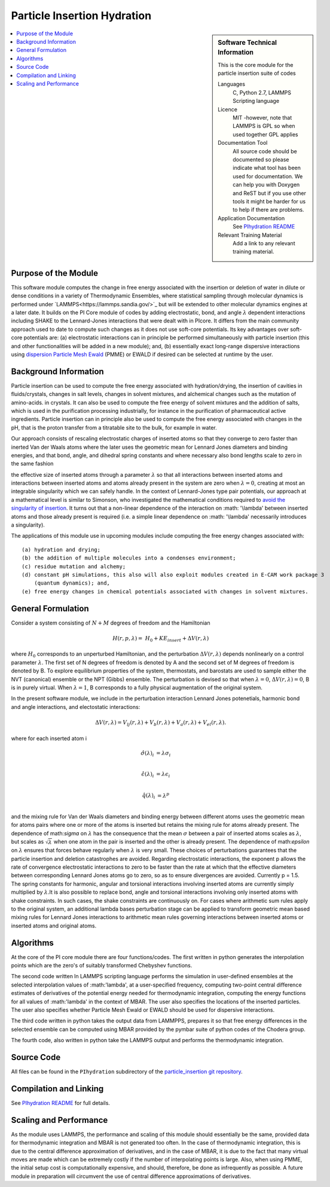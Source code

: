 .. _Particle_Insertion_hydration:

############################
Particle Insertion Hydration
############################

.. sidebar:: Software Technical Information

  This is the core module for the particle insertion suite of codes

  Languages
    C, Python 2.7, LAMMPS Scripting language

  Licence
    MIT -however, note that LAMMPS is GPL so when used together GPL applies

  Documentation Tool
    All source code should be documented so please indicate what tool has been used for documentation. We can help you
    with Doxygen and ReST but if you use other tools it might be harder for us to help if there are problems.

  Application Documentation
    See `PIhydration README <https://gitlab.e-cam2020.eu/mackernan/particle_insertion/tree/master/PIhydration>`_
  Relevant Training Material
    Add a link to any relevant training material.

.. contents:: :local:

.. Add technical info as a sidebar and allow text below to wrap around it

Purpose of the Module
_____________________

This software module computes the change in free energy associated with the insertion or deletion of water in dilute or dense conditions in a variety of Thermodynamic Ensembles, where statistical sampling through molecular dynamics is performed under `LAMMPS<https://lammps.sandia.gov/>`_ but will be extended to other molecular dynamics engines at a later date. It builds on the PI Core module of codes by adding electrostatic, bond, and angle
:math:`\lambda`   dependent interactions including SHAKE to the Lennard-Jones interactions that were dealt with in PIcore. It differs from the main community approach used to date to compute such changes as it does not use soft-core potentials. Its key advantages over soft-core potentials are: (a) electrostatic interactions 
can in principle be performed simultaneously
with particle insertion (this and other functionalities will be added in a new module); and, (b) essentially exact long-range dispersive interactions 
using `dispersion Particle Mesh Ewald <https://doi.org/10.1063/1.4764089>`_ (PMME)  or EWALD if desired  can  be selected at runtime  by  the user. 


Background Information
______________________

Particle insertion can be used to compute the free energy associated with hydration/drying, the insertion of cavities in fluids/crystals, 
changes in salt levels, changes in solvent mixtures, and alchemical changes such as the mutation of amino-acids.   in crystals. It can also be used to compute the free energy of solvent mixtures and the addition of salts, which is used in the purification processing industrially, for instance in the purification of pharmaceutical active ingredients. Particle insertion can in principle also be used to compute the free energy associated with changes in the pH, that is the proton transfer from a titratable site to the bulk, 
for example in water. 

Our approach consists  of rescaling electrostatic charges of inserted atoms so that they converge to zero faster than inerted Van der Waals 
atoms where  the later uses the geometric mean for Lennard Jones diameters and binding energies, and that bond, angle, and dihedral spring constants  and where 
necessary  also bond lengths  scale to zero in the same fashion 

the effective size of inserted atoms through a parameter  :math:`\lambda` so that all interactions between inserted atoms and interactions between inserted atoms and atoms already present in the system are zero when  :math:`\lambda = 0`,  creating at most an integrable singularity which we can safely handle.  In the context of Lennard-Jones type pair potentials,  
our approach at a mathematical level is similar to Simonson, who investigated the mathematical conditions required to `avoid the
singularity of insertion <https://doi.org/10.1080/00268979300102371>`_. It turns out that a non-linear dependence of the interaction on  :math: '\\lambda'  between inserted
atoms and those already present is required (i.e. a simple linear dependence on :math: '\\lambda' necessarily introduces a singularity).



The applications of this module use in upcoming modules include computing the free energy changes associated with:

::

    (a) hydration and drying;
    (b) the addition of multiple molecules into a condenses environment;
    (c) residue mutation and alchemy;
    (d) constant pH simulations, this also will also exploit modules created in E-CAM work package 3
        (quantum dynamics); and,
    (e) free energy changes in chemical potentials associated with changes in solvent mixtures.
    
    
General Formulation
___________________

Consider a  system consisting of :math:`N+M` degrees of freedom  and the Hamiltonian

.. math::
  H(r,p,\lambda) =&H_0 + KE_{insert} +  \Delta V(r, \lambda)
where :math:`H_0` corresponds to an unperturbed Hamiltonian, and the perturbation :math:`\Delta V(r, \lambda)` depends nonlinearly on a control parameter :math:`\lambda`. The first set of N degrees of freedom is denoted by A and the second set of  M degrees of freedom is denoted by B.  To explore equilibrium properties of the system, thermostats, and barostats are used to sample either the NVT (canonical) ensemble or the NPT (Gibbs) ensemble. The perturbation is devised so that 
when  :math:`\lambda = 0`, :math:`\Delta V(r, \lambda) = 0`, B is in purely virtual. When :math:`\lambda = 1`, B 
corresponds to a  fully physical augmentation of the original system.


In the present software module, we include in the perturbation  interaction Lennard Jones potenetials, harmonic bond and angle interactions, and 
electostatic interactions:

.. math::
  \Delta V(r,\lambda) = V_{lj}(r,\lambda) + V_{b}(r,\lambda) + V_{a}(r,\lambda) + V_{el}(r,\lambda).

where for each inserted atom i

.. math::
  \hat{\sigma}( \lambda)_i &= \lambda \sigma_i   \\

  \hat{\epsilon}( \lambda)_i &= \lambda \epsilon_i   \\
  
  \hat{q}( \lambda)_i &= \lambda ^p \\
  
and the mixing rule for Van der Waals diameters and binding energy between different atoms uses the geometric mean for atoms pairs where one or more of the atoms is inserted but retains the mixing rule for atoms already present. The dependence of 
math:`\sigma` on :math:`\lambda` has the  consequence that the mean 
:math:`\sigma` between a pair of inserted atoms scales as :math:`\lambda`, but scales as :math:`\sqrt{\lambda}` when one atom in the pair is  
inserted and the other is already present. The dependence of math:`\epsilon` on  :math:`\lambda` ensures that forces behave regularly when 
:math:`\lambda` is very small. These choices of perturbations guarantees that the particle insertion and deletion catastrophes are avoided.
Regarding electrostatic interactions, the exponent p   allows the rate of convergence electrostatic interactions to zero to be faster than the rate at which that the effective diameters between corresponding Lennard Jones atoms go to zero, so as to ensure divergences are avoided. Currently p = 1.5.  The spring constants for harmonic, angular and torsional interactions involving inserted atoms are currently simply multiplied by :math:`\lambda`.It is also possible to replace
bond, angle and torsional interactions involving only inserted atoms with shake constraints. In such cases, the shake constraints are continuously on. For cases where arithmetic sum rules apply to the original system, an additional lambda bases perturbation stage can be applied to transform geometric mean based mixing rules for Lennard Jones interactions to arithmetic mean rules governing interactions between inserted atoms or inserted atoms and original atoms.



Algorithms
__________

At the core of the PI core module there are four functions/codes.  The first written in python generates the interpolation points  which are
the zero's of suitably transformed Chebyshev functions. 

The second code written ln LAMMPS scripting language performs the simulation in user-defined ensembles at the selected
interpolation values of :math:'lambda', at a user-specified frequency, computing two-point central difference estimates of derivatives of the 
potential energy needed for thermodynamic integration,  computing the energy
functions for all values of :math:'lambda' in the context of MBAR.  The user also specifies the locations of the inserted particles. 
The user also specifies whether 
Particle Mesh Ewald or EWALD  should be used for dispersive interactions. 

The third code written in python takes the output data from LAMMPPS, prepares it so that free energy differences in the selected ensemble can be computed using MBAR provided by the pymbar suite of python codes of the Chodera group. 

The fourth code, also written in python take the LAMMPS output and performs the thermodynamic integration.


Source Code
___________

All files can be found in the ``PIhydration`` subdirectory of the `particle_insertion git repository <https://gitlab.e-cam2020.eu/mackernan/particle_insertion>`_.

Compilation and Linking
_______________________

See `PIhydration README <https://gitlab.e-cam2020.eu/mackernan/particle_insertion/tree/master/PIhydration/README.rst>`_ for full details.

Scaling  and Performance
_________________________

As the module uses LAMMPS, the performance and scaling of this module should essentially be the same, provided data for thermodynamic integration and 
MBAR is not generated too often. In the case of thermodynamic integration, this is due to the central difference approximation of derivatives, and in the case
of MBAR, it is due to the fact that many virtual moves are made which can be extremely costly if the number of interpolating points is large. Also, when using
PMME, the initial setup cost is computationally expensive, and should, therefore, be done as infrequently as possible. A future module in preparation will
circumvent the use of central difference approximations of derivatives.
